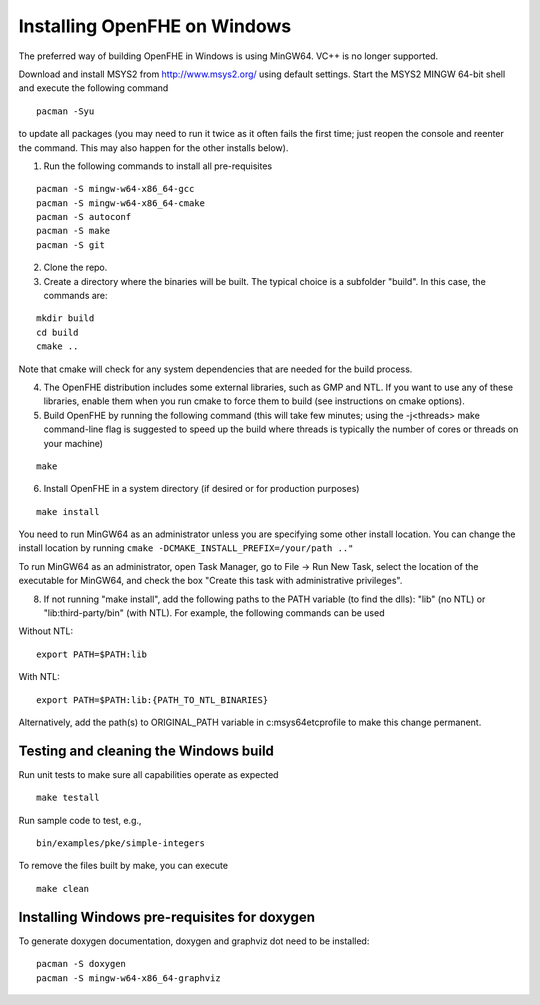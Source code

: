 Installing OpenFHE on Windows
====================================
The preferred way of building OpenFHE in Windows is using MinGW64. VC++ is no longer supported.

Download and install MSYS2 from http://www.msys2.org/ using default settings. Start the MSYS2 MINGW 64-bit shell and execute the following command

::

    pacman -Syu

to update all packages (you may need to run it twice as it often fails the first time; just reopen the console and reenter the command. This may also happen for the other installs below).

1. Run the following commands to install all pre-requisites

::

    pacman -S mingw-w64-x86_64-gcc
    pacman -S mingw-w64-x86_64-cmake
    pacman -S autoconf
    pacman -S make
    pacman -S git

2. Clone the repo.

3. Create a directory where the binaries will be built. The typical choice is a subfolder "build". In this case, the commands are:

::

    mkdir build
    cd build
    cmake ..

Note that cmake will check for any system dependencies that are needed for the build process.

4. The OpenFHE distribution includes some external libraries, such as GMP and NTL. If you want to use any of these libraries, enable them when you run cmake to force them to build (see instructions on cmake options).

5. Build OpenFHE by running the following command (this will take few minutes; using the -j<threads> make command-line flag is suggested to speed up the build where threads is typically the number of cores or threads on your machine)

::

    make

6. Install OpenFHE in a system directory (if desired or for production purposes)

::

    make install

You need to run MinGW64 as an administrator unless you are specifying some other install location. You can change the install location by running
``cmake -DCMAKE_INSTALL_PREFIX=/your/path .."``

To run MinGW64 as an administrator, open Task Manager, go to File -> Run New Task, select the location of the executable for MinGW64, and check the box "Create this task with administrative privileges".

8. If not running "make install", add the following paths to the PATH variable (to find the dlls): "lib" (no NTL) or "lib:third-party/bin" (with NTL). For example, the following commands can be used

Without NTL:

::

    export PATH=$PATH:lib

With NTL:

::

    export PATH=$PATH:lib:{PATH_TO_NTL_BINARIES}

Alternatively, add the path(s) to ORIGINAL_PATH variable in c:\msys64\etc\profile to make this change permanent.

Testing and cleaning the Windows build
--------------------------------------

Run unit tests to make sure all capabilities operate as expected

::

    make testall

Run sample code to test, e.g.,

::

    bin/examples/pke/simple-integers

To remove the files built by make, you can execute

::

    make clean

Installing Windows pre-requisites for doxygen
----------------------------------------------
To generate doxygen documentation, doxygen and graphviz dot need to be installed:

::

    pacman -S doxygen
    pacman -S mingw-w64-x86_64-graphviz